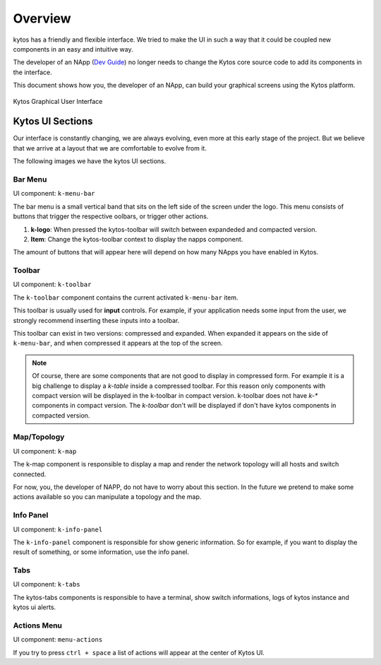 Overview
########

kytos has a friendly and flexible interface.  We tried to make the UI in such a
way that it could be coupled new components in an easy and intuitive way.

The developer of an NApp (`Dev Guide
<https://docs.kytos.io/kytos/developer/>`_) no longer needs to change the
Kytos core source code to add its components in the interface.

This document shows how you, the developer of an NApp, can build your graphical
screens using the Kytos platform.

.. figure:: _static/imgs/kytos-ui.png
   :alt: Kytos Graphical User Interface
   :align: center

   Kytos Graphical User Interface

Kytos UI Sections
*****************

Our interface is constantly changing, we are always evolving, even more at this
early stage of the project. But we believe that we arrive at a layout that we
are comfortable to evolve from it.

The following images we have the kytos UI sections.

.. figure:: _static/imgs/kytos-ui-parts.png
   :alt: Kytos Graphical User Interface
   :align: center


Bar Menu
========
UI component: ``k-menu-bar``

The bar menu is a small vertical band that sits on the left side of the screen
under the logo. This menu consists of buttons that trigger the respective
oolbars, or trigger other actions.

#. **k-logo**: When pressed the kytos-toolbar will switch between
   expandeded and compacted version.
#. **Item**: Change the kytos-toolbar context to display the napps component.


The amount of buttons that will appear here will depend on how many NApps you
have enabled in Kytos.


Toolbar
=======
UI component: ``k-toolbar``

The ``k-toolbar`` component contains the current activated ``k-menu-bar`` item.

This toolbar is usually used for **input** controls. For example, if your
application needs some input from the user, we strongly recommend inserting
these inputs into a toolbar.

This toolbar can exist in two versions: compressed and expanded. When expanded
it appears on the side of ``k-menu-bar``, and when compressed it appears at the
top of the screen.


.. note::

    Of course, there are some components that are not good to display in
    compressed form. For example it is a big challenge to display a `k-table`
    inside a compressed toolbar. For this reason only components with compact
    version will be displayed in the k-toolbar in compact version.
    k-toolbar does not have `k-*` components in compact version.
    The `k-toolbar` don't will be displayed if don't have kytos components in
    compacted version.


Map/Topology
============
UI component: ``k-map``

The k-map component is responsible to display a map and render the network
topology will all hosts and switch connected.

For now, you, the developer of NAPP, do not have to worry about this section.
In the future we pretend to make some actions available so you can manipulate a
topology and the map.


Info Panel
==========
UI component: ``k-info-panel``

The ``k-info-panel`` component is responsible for show generic information. So
for example, if you want to display the result of something, or some
information, use the info panel.


Tabs
====
UI component: ``k-tabs``

The kytos-tabs components is responsible to have a terminal, show switch
informations, logs of kytos instance and kytos ui alerts.


Actions Menu
============
UI component: ``menu-actions``

If you try to press ``ctrl + space`` a list of actions will appear at the
center of Kytos UI.
